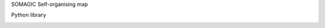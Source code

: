 SOMAGIC
Self-organising map

Python library

|travis| |appveyor| |codacy_coverage| |better_code_hub| 
|codacy_quality| |scrutinizer_code_quality| |code_intelligence_status|

.. |travis| image:: https://travis-ci.org/boromir674/green-magic.svg?branch=dev
    :alt: Travis-CI Build Status
    :target: https://travis-ci.org/boromir674/green-magic

.. |codacy_coverage| image:: https://app.codacy.com/project/badge/Coverage/3c5b20d36ce94865b704e589b89204d4
    :alt: Codacy code coverage
    :target: https://www.codacy.com/manual/boromir674/green-magic?utm_source=github.com&amp;utm_medium=referral&amp;utm_content=boromir674/green-magic&amp;utm_campaign=Badge_Coverage

.. |codecov| image:: https://codecov.io/gh/boromir674/green-magic/branch/dev/graph/badge.svg
    :alt: Codecov.io code coverage
    :target: https://codecov.io/gh/boromir674/green-magic

.. |better_code_hub| image:: https://bettercodehub.com/edge/badge/boromir674/green-magic?branch=dev
    :alt: Better Code Hub
    :target: https://bettercodehub.com/

.. |codacy_quality| image:: https://app.codacy.com/project/badge/Grade/3c5b20d36ce94865b704e589b89204d4
    :alt: Codacy Code quality
    :target: https://www.codacy.com/manual/boromir674/green-magic?utm_source=github.com&amp;utm_medium=referral&amp;utm_content=boromir674/green-magic&amp;utm_campaign=Badge_Grade

.. |docs| image:: https://readthedocs.org/projects/music-album-creator/badge/?version=master
    :target: https://music-album-creator.readthedocs.io/en/latest/?badge=master
    :alt: Documentation Status

.. |appveyor| image:: https://ci.appveyor.com/api/projects/status/6u04abdkt9ou802l/branch/dev?svg=true
    :alt: Appveyor Build Status
    :target: https://ci.appveyor.com/project/boromir674/green-magic/branch/dev

.. |scrutinizer_code_quality| image:: https://scrutinizer-ci.com/g/boromir674/green-magic/badges/quality-score.png?b=dev
    :alt: Code Quality
    :target: https://scrutinizer-ci.com/g/boromir674/green-magic/?branch=dev

.. |code_intelligence_status| image:: https://scrutinizer-ci.com/g/boromir674/green-magic/badges/code-intelligence.svg?b=dev
    :alt: Code Intelligence
    :target: https://scrutinizer-ci.com/code-intelligence
